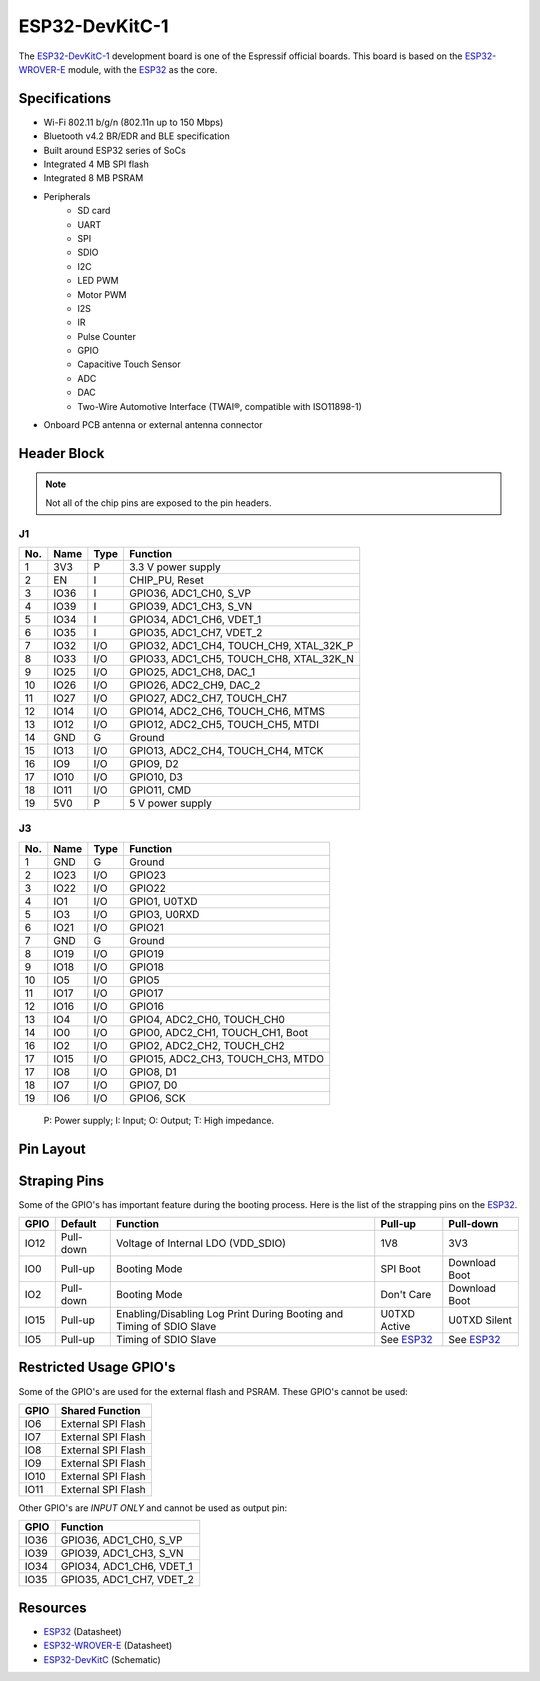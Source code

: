 ###############
ESP32-DevKitC-1
###############

The `ESP32-DevKitC-1`_ development board is one of the Espressif official boards. This board is based on the `ESP32-WROVER-E`_ module, with the `ESP32`_ as the core.

Specifications
--------------

- Wi-Fi 802.11 b/g/n (802.11n up to 150 Mbps)
- Bluetooth v4.2 BR/EDR and BLE specification
- Built around ESP32 series of SoCs
- Integrated 4 MB SPI flash
- Integrated 8 MB PSRAM
- Peripherals
    - SD card
    - UART
    - SPI
    - SDIO
    - I2C
    - LED PWM
    - Motor PWM
    - I2S
    - IR
    - Pulse Counter
    - GPIO
    - Capacitive Touch Sensor
    - ADC
    - DAC
    - Two-Wire Automotive Interface (TWAI®, compatible with ISO11898-1)
- On­board PCB antenna or external antenna connector

Header Block
------------

.. note::
    Not all of the chip pins are exposed to the pin headers.

J1
^^^
===  ====  =====  ===================================
No.  Name  Type   Function
===  ====  =====  ===================================
1    3V3   P      3.3 V power supply
2    EN    I      CHIP_PU, Reset
3    IO36  I      GPIO36, ADC1_CH0, S_VP
4    IO39  I      GPIO39, ADC1_CH3, S_VN
5    IO34  I      GPIO34, ADC1_CH6, VDET_1
6    IO35  I      GPIO35, ADC1_CH7, VDET_2
7    IO32  I/O    GPIO32, ADC1_CH4, TOUCH_CH9, XTAL_32K_P
8    IO33  I/O    GPIO33, ADC1_CH5, TOUCH_CH8, XTAL_32K_N
9    IO25  I/O    GPIO25, ADC1_CH8, DAC_1
10   IO26  I/O    GPIO26, ADC2_CH9, DAC_2
11   IO27  I/O    GPIO27, ADC2_CH7, TOUCH_CH7
12   IO14  I/O    GPIO14, ADC2_CH6, TOUCH_CH6, MTMS
13   IO12  I/O    GPIO12, ADC2_CH5, TOUCH_CH5, MTDI
14   GND   G      Ground
15   IO13  I/O    GPIO13, ADC2_CH4, TOUCH_CH4, MTCK
16   IO9   I/O    GPIO9, D2
17   IO10  I/O    GPIO10, D3
18   IO11  I/O    GPIO11, CMD
19   5V0   P      5 V power supply
===  ====  =====  ===================================

J3
^^^
===  ====  =====  ====================================
No.  Name  Type   Function
===  ====  =====  ====================================
1    GND   G      Ground
2    IO23  I/O    GPIO23
3    IO22  I/O    GPIO22
4    IO1   I/O    GPIO1, U0TXD
5    IO3   I/O    GPIO3, U0RXD
6    IO21  I/O    GPIO21
7    GND   G      Ground
8    IO19  I/O    GPIO19
9    IO18  I/O    GPIO18
10   IO5   I/O    GPIO5
11   IO17  I/O    GPIO17
12   IO16  I/O    GPIO16
13   IO4   I/O    GPIO4, ADC2_CH0, TOUCH_CH0
14   IO0   I/O    GPIO0, ADC2_CH1, TOUCH_CH1, Boot
16   IO2   I/O    GPIO2, ADC2_CH2, TOUCH_CH2
17   IO15  I/O    GPIO15, ADC2_CH3, TOUCH_CH3, MTDO
17   IO8   I/O    GPIO8, D1
18   IO7   I/O    GPIO7, D0
19   IO6   I/O    GPIO6, SCK
===  ====  =====  ====================================

    P: Power supply;
    I: Input;
    O: Output;
    T: High impedance.

Pin Layout
----------

.. figure:: ../_static/esp32_devkitC_pinlayout.png
    :align: center
    :width: 600
    :alt: ESP32-DevKitC-1 (click to enlarge)
    :figclass: align-center

Straping Pins
-------------

Some of the GPIO's has important feature during the booting process. Here is the list of the strapping pins on the `ESP32`_.

====  =========  =====================================================================  ============  ==============
GPIO   Default    Function                                                               Pull-up       Pull-down
====  =========  =====================================================================  ============  ==============
IO12  Pull-down  Voltage of Internal LDO (VDD_SDIO)                                     1V8           3V3
IO0   Pull-up    Booting Mode                                                           SPI Boot      Download Boot
IO2   Pull-down  Booting Mode                                                           Don't Care    Download Boot
IO15  Pull-up    Enabling/Disabling Log Print During Booting and Timing of SDIO Slave   U0TXD Active  U0TXD Silent
IO5   Pull-up    Timing of SDIO Slave                                                   See `ESP32`_  See `ESP32`_
====  =========  =====================================================================  ============  ==============

Restricted Usage GPIO's
-----------------------

Some of the GPIO's are used for the external flash and PSRAM. These GPIO's cannot be used:

====  ===================
GPIO   Shared Function           
====  ===================
IO6   External SPI Flash 
IO7   External SPI Flash 
IO8   External SPI Flash 
IO9   External SPI Flash 
IO10  External SPI Flash 
IO11  External SPI Flash 
====  ===================

Other GPIO's are `INPUT ONLY` and cannot be used as output pin:

====  =========================
GPIO   Function
====  =========================
IO36  GPIO36, ADC1_CH0, S_VP
IO39  GPIO39, ADC1_CH3, S_VN
IO34  GPIO34, ADC1_CH6, VDET_1
IO35  GPIO35, ADC1_CH7, VDET_2
====  =========================

Resources
---------

* `ESP32`_ (Datasheet)
* `ESP32-WROVER-E`_ (Datasheet)
* `ESP32-DevKitC`_ (Schematic)

.. _ESP32: https://www.espressif.com/sites/default/files/documentation/esp32_datasheet_en.pdf
.. _ESP32-WROVER-E: https://www.espressif.com/sites/default/files/documentation/esp32-wrover-e_esp32-wrover-ie_datasheet_en.pdf
.. _ESP32-DevKitC: https://dl.espressif.com/dl/schematics/esp32_devkitc_v4-sch.pdf
